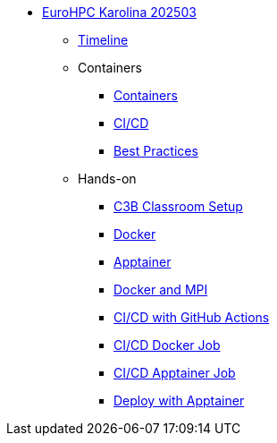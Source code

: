 * xref:index.adoc[EuroHPC Karolina 202503]
** xref:timeline.adoc[Timeline]
** Containers 
*** xref:course-project:containers:hpc/index.adoc[Containers]
*** xref:course-project:containers:hpc/cicd.adoc[CI/CD]
*** xref:course-project:containers:hpc/best-practices.adoc[Best Practices]
** Hands-on
*** xref:course-project:containers:hpc/hands-on/00-classroom.adoc[C3B Classroom Setup]
*** xref:course-project:containers:hpc/hands-on/01-docker.adoc[Docker]
*** xref:course-project:containers:hpc/hands-on/02-apptainer.adoc[Apptainer]
*** xref:course-project:containers:hpc/hands-on/03-docker-mpi.adoc[Docker and MPI]
*** xref:course-project:containers:hpc/hands-on/03-cicd-githubactions.adoc[CI/CD with GitHub Actions]
*** xref:course-project:containers:hpc/hands-on/04-docker-cicd-app.adoc[CI/CD Docker Job]
*** xref:course-project:containers:hpc/hands-on/04-apptainer-cicd-app.adoc[CI/CD Apptainer Job]
*** xref:course-project:containers:hpc/hands-on/05-deploy.adoc[Deploy with Apptainer]
